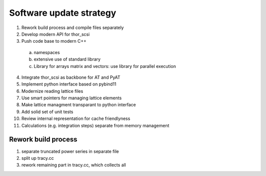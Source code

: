 Software update strategy
========================

1. Rework build process and compile files separately
2. Develop modern API for thor_scsi
3. Push code base to modern C++
  a. namespaces
  b. extensive use of standard library
  c. Library for arrays matrix and vectors: use library for parallel execution
4. Integrate thor_scsi as backbone for AT and PyAT
5. Implement python interface based on pybind11
6. Modernize reading lattice files
7. Use smart pointers for managing lattice elements
8. Make lattice managment transparant to python interface
9. Add solid set of unit tests
10. Review internal representation for cache friendlyness
11. Calculations (e.g. integration steps) separate from memory management


Rework build process
--------------------

1. separate truncated power series in separate file
2. split up tracy.cc
3. rework remaining part in tracy.cc, which collects all 


